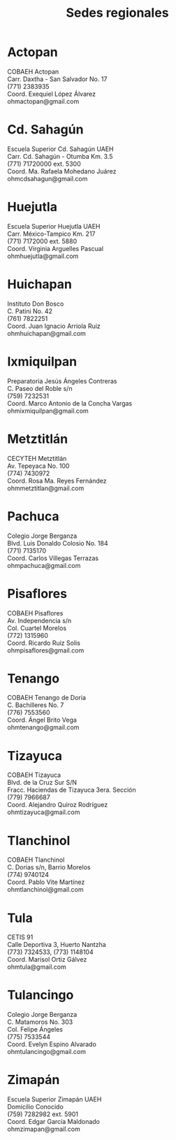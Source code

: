 #+title: Sedes regionales
#+date:
#+language: es
#+layout: page
#+options: toc:nil

* Actopan
COBAEH Actopan\\
Carr. Daxtha - San Salvador No. 17\\
(771) 2383935\\
Coord. Exequiel López Álvarez\\
ohmactopan@gmail.com\\

* Cd. Sahagún
Escuela Superior Cd. Sahagún UAEH\\
Carr. Cd. Sahagún - Otumba Km. 3.5\\
(771) 71720000 ext. 5300\\
Coord. Ma. Rafaela Mohedano Juárez\\
ohmcdsahagun@gmail.com\\

* Huejutla
Escuela Superior Huejutla UAEH\\
Carr. México-Tampico Km. 217\\
(771) 7172000 ext. 5880\\
Coord. Virginia Arguelles Pascual\\
ohmhuejutla@gmail.com\\

* Huichapan
Instituto Don Bosco\\
C. Patini No. 42\\
(761) 7822251\\
Coord. Juan Ignacio Arriola Ruiz\\
ohmhuichapan@gmail.com\\

* Ixmiquilpan
Preparatoria Jesús Ángeles Contreras\\
C. Paseo del Roble s/n\\
(759) 7232531\\
Coord. Marco Antonio de la Concha Vargas\\
ohmixmiquilpan@gmail.com\\

* Metztitlán
CECYTEH Metztitlán\\
Av. Tepeyaca No. 100\\
(774) 7430972\\
Coord. Rosa Ma. Reyes Fernández\\
ohmmetztitlan@gmail.com\\

* Pachuca
Colegio Jorge Berganza\\
Blvd. Luis Donaldo Colosio No. 184\\
(771) 7135170\\
Coord. Carlos Villegas Terrazas\\
ohmpachuca@gmail.com\\

* Pisaflores
COBAEH Pisaflores\\
Av. Independencia s/n\\
Col. Cuartel Morelos\\
(772) 1315960\\
Coord. Ricardo Ruiz Solis\\
ohmpisaflores@gmail.com\\

* Tenango
COBAEH Tenango de Doria\\
C. Bachilleres No. 7\\
(776) 7553560\\
Coord. Ángel Brito Vega\\
ohmtenango@gmail.com\\

* Tizayuca
COBAEH Tizayuca\\
Blvd. de la Cruz Sur S/N\\
Fracc. Haciendas de Tizayuca 3era. Sección\\
(779) 7966687\\
Coord. Alejandro Quiroz Rodríguez\\
ohmtizayuca@gmail.com\\

* Tlanchinol
COBAEH Tlanchinol\\
C. Dorias s/n, Barrio Morelos\\
(774) 9740124\\
Coord. Pablo Vite Martínez\\
ohmtlanchinol@gmail.com\\

* Tula
CETIS 91\\
Calle Deportiva 3, Huerto Nantzha\\
(773) 7324533, (773) 1148104\\
Coord. Marisol Ortiz Gálvez\\
ohmtula@gmail.com\\

* Tulancingo
Colegio Jorge Berganza\\
C. Matamoros No. 303\\
Col. Felipe Ángeles\\
(775) 7533544\\
Coord. Evelyn Espino Alvarado\\
ohmtulancingo@gmail.com\\

* Zimapán
Escuela Superior Zimapán UAEH\\
Domicilio Conocido\\
(759) 7282982 ext. 5901\\
Coord. Edgar García Maldonado\\
ohmzimapan@gmail.com\\
